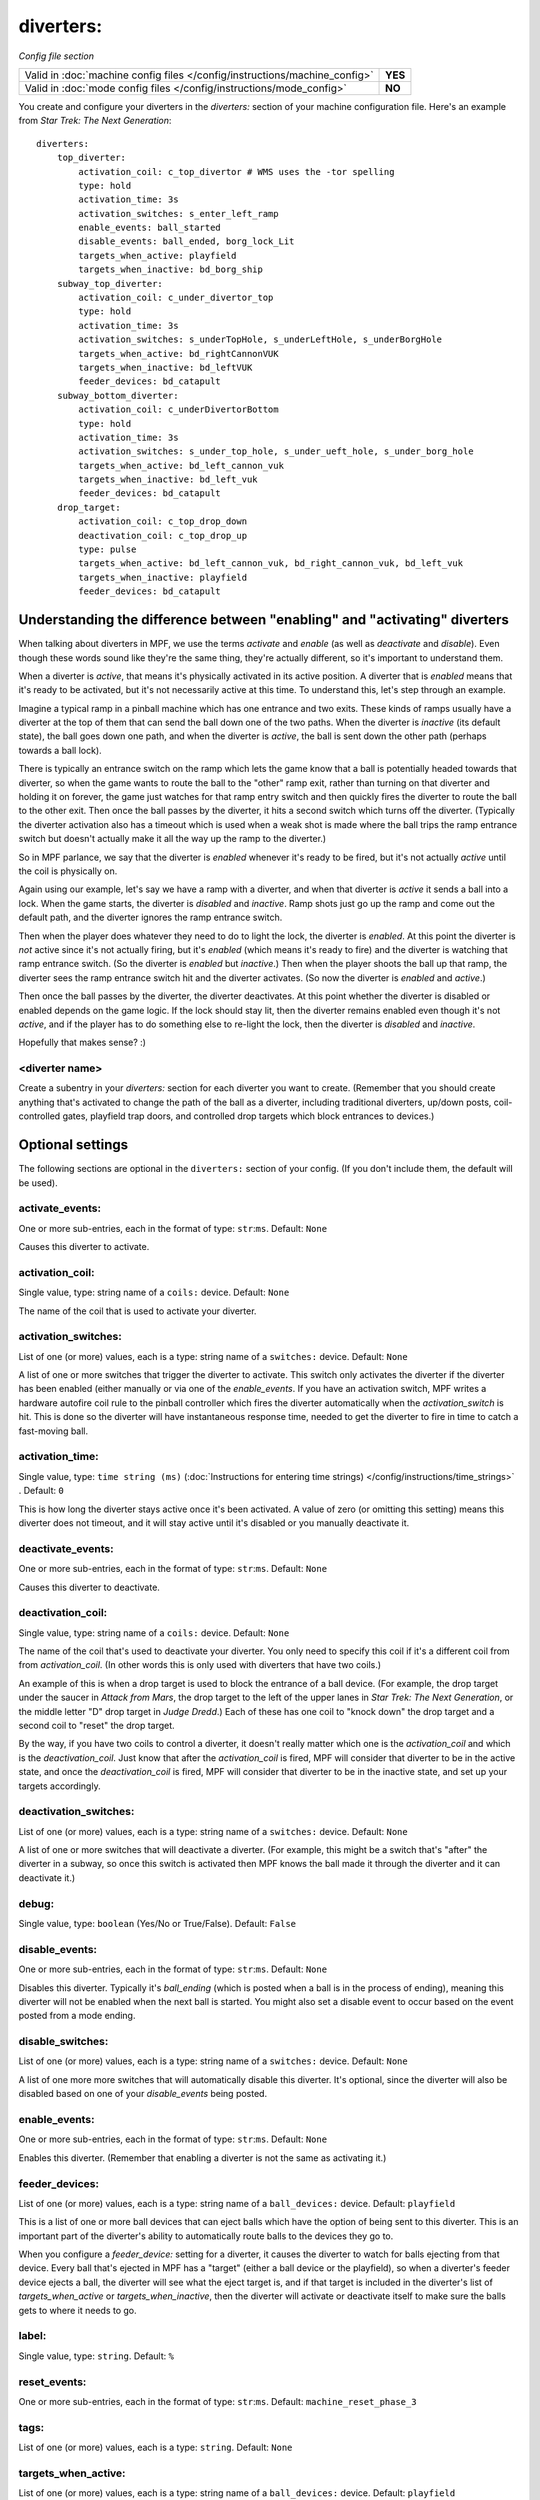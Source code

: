 diverters:
==========

*Config file section*

+----------------------------------------------------------------------------+---------+
| Valid in :doc:`machine config files </config/instructions/machine_config>` | **YES** |
+----------------------------------------------------------------------------+---------+
| Valid in :doc:`mode config files </config/instructions/mode_config>`       | **NO**  |
+----------------------------------------------------------------------------+---------+

.. overview

You create and configure your diverters in the *diverters:* section of
your machine configuration file. Here's an example from *Star Trek: The Next Generation*:

::

    diverters:
        top_diverter:
            activation_coil: c_top_divertor # WMS uses the -tor spelling
            type: hold
            activation_time: 3s
            activation_switches: s_enter_left_ramp
            enable_events: ball_started
            disable_events: ball_ended, borg_lock_Lit
            targets_when_active: playfield
            targets_when_inactive: bd_borg_ship
        subway_top_diverter:
            activation_coil: c_under_divertor_top
            type: hold
            activation_time: 3s
            activation_switches: s_underTopHole, s_underLeftHole, s_underBorgHole
            targets_when_active: bd_rightCannonVUK
            targets_when_inactive: bd_leftVUK
            feeder_devices: bd_catapult
        subway_bottom_diverter:
            activation_coil: c_underDivertorBottom
            type: hold
            activation_time: 3s
            activation_switches: s_under_top_hole, s_under_ueft_hole, s_under_borg_hole
            targets_when_active: bd_left_cannon_vuk
            targets_when_inactive: bd_left_vuk
            feeder_devices: bd_catapult
        drop_target:
            activation_coil: c_top_drop_down
            deactivation_coil: c_top_drop_up
            type: pulse
            targets_when_active: bd_left_cannon_vuk, bd_right_cannon_vuk, bd_left_vuk
            targets_when_inactive: playfield
            feeder_devices: bd_catapult

Understanding the difference between "enabling" and "activating" diverters
--------------------------------------------------------------------------

When talking about diverters in MPF, we use the terms *activate* and
*enable* (as well as *deactivate* and *disable*). Even though these
words sound like they're the same thing, they're actually different,
so it's important to understand them.

When a diverter is *active*, that
means it's physically activated in its active position. A diverter
that is *enabled* means that it's ready to be activated, but it's not
necessarily active at this time. To understand this, let's step
through an example.

Imagine a typical ramp in a pinball machine which
has one entrance and two exits. These kinds of ramps usually have a
diverter at the top of them that can send the ball down one of the two
paths. When the diverter is *inactive* (its default state), the ball
goes down one path, and when the diverter is *active*, the ball is
sent down the other path (perhaps towards a ball lock).

There is
typically an entrance switch on the ramp which lets the game know that
a ball is potentially headed towards that diverter, so when the game
wants to route the ball to the "other" ramp exit, rather than turning
on that diverter and holding it on forever, the game just watches for
that ramp entry switch and then quickly fires the diverter to route
the ball to the other exit. Then once the ball passes by the diverter,
it hits a second switch which turns off the diverter. (Typically the
diverter activation also has a timeout which is used when a weak shot
is made where the ball trips the ramp entrance switch but doesn't
actually make it all the way up the ramp to the diverter.)

So in MPF
parlance, we say that the diverter is *enabled* whenever it's ready to
be fired, but it's not actually *active* until the coil is physically
on.

Again using our example, let's say we have a ramp with a diverter,
and when that diverter is *active* it sends a ball into a lock. When
the game starts, the diverter is *disabled* and *inactive*. Ramp shots
just go up the ramp and come out the default path, and the diverter
ignores the ramp entrance switch.

Then when the player does whatever
they need to do to light the lock, the diverter is *enabled*. At this
point the diverter is *not* active since it's not actually firing, but
it's *enabled* (which means it's ready to fire) and the diverter is
watching that ramp entrance switch. (So the diverter is *enabled* but
*inactive*.) Then when the player shoots the ball up that ramp, the
diverter sees the ramp entrance switch hit and the diverter activates.
(So now the diverter is *enabled* and *active*.)

Then once the ball
passes by the diverter, the diverter deactivates. At this point
whether the diverter is disabled or enabled depends on the game logic.
If the lock should stay lit, then the diverter remains enabled even
though it's not *active*, and if the player has to do something else
to re-light the lock, then the diverter is *disabled* and *inactive*.

Hopefully that makes sense? :)

<diverter name>
~~~~~~~~~~~~~~~

Create a subentry in your *diverters:* section for each diverter you
want to create. (Remember that you should create anything that's
activated to change the path of the ball as a diverter, including
traditional diverters, up/down posts, coil-controlled gates, playfield
trap doors, and controlled drop targets which block entrances to
devices.)

Optional settings
-----------------

The following sections are optional in the ``diverters:`` section of your config. (If you don't include them, the default will be used).

activate_events:
~~~~~~~~~~~~~~~~
One or more sub-entries, each in the format of type: ``str``:``ms``. Default: ``None``

Causes this diverter to activate.

activation_coil:
~~~~~~~~~~~~~~~~
Single value, type: string name of a ``coils:`` device. Default: ``None``

The name of the coil that is used to activate your diverter.

activation_switches:
~~~~~~~~~~~~~~~~~~~~
List of one (or more) values, each is a type: string name of a ``switches:`` device. Default: ``None``

A list of one or more switches that trigger the diverter to activate.
This switch only activates the diverter if the diverter has been
enabled (either manually or via one of the *enable_events*. If you
have an activation switch, MPF writes a hardware autofire coil rule to
the pinball controller which fires the diverter automatically when the
*activation_switch* is hit. This is done so the diverter will have
instantaneous response time, needed to get the diverter to fire in
time to catch a fast-moving ball.

activation_time:
~~~~~~~~~~~~~~~~
Single value, type: ``time string (ms)`` (:doc:`Instructions for entering time strings) </config/instructions/time_strings>` . Default: ``0``

This is how long the diverter stays active once it's been activated.
A value of zero (or omitting
this setting) means this diverter does not timeout, and it will stay
active until it's disabled or you manually deactivate it.

deactivate_events:
~~~~~~~~~~~~~~~~~~
One or more sub-entries, each in the format of type: ``str``:``ms``. Default: ``None``

Causes this diverter to deactivate.

deactivation_coil:
~~~~~~~~~~~~~~~~~~
Single value, type: string name of a ``coils:`` device. Default: ``None``

The name of the coil that's used to deactivate your diverter. You only
need to specify this coil if it's a different coil from from
*activation_coil*. (In other words this is only used with diverters
that have two coils.)

An example of this is when a drop target is used
to block the entrance of a ball device. (For example, the drop target
under the saucer in *Attack from Mars*, the drop target to the left of
the upper lanes in *Star Trek: The Next Generation*, or the middle
letter "D" drop target in *Judge Dredd*.) Each of these has one coil
to "knock down" the drop target and a second coil to "reset" the drop
target.

By the way, if you have two coils to control a diverter, it
doesn't really matter which one is the *activation_coil* and which is
the *deactivation_coil*. Just know that after the *activation_coil* is
fired, MPF will consider that diverter to be in the active state, and
once the *deactivation_coil* is fired, MPF will consider that diverter
to be in the inactive state, and set up your targets accordingly.

deactivation_switches:
~~~~~~~~~~~~~~~~~~~~~~
List of one (or more) values, each is a type: string name of a ``switches:`` device. Default: ``None``

A list of one or more switches that will deactivate a diverter. (For
example, this might be a switch that's "after" the diverter in a
subway, so once this switch is activated then MPF knows the ball made
it through the diverter and it can deactivate it.)

debug:
~~~~~~
Single value, type: ``boolean`` (Yes/No or True/False). Default: ``False``

.. todo::
   Add description.

disable_events:
~~~~~~~~~~~~~~~
One or more sub-entries, each in the format of type: ``str``:``ms``. Default: ``None``

Disables this diverter. Typically it's *ball_ending* (which is posted
when a ball is in the process of ending), meaning this diverter will
not be enabled when the next ball is started. You might also set a
disable event to occur based on the event posted from a mode ending.

disable_switches:
~~~~~~~~~~~~~~~~~
List of one (or more) values, each is a type: string name of a ``switches:`` device. Default: ``None``

A list of one more more switches that will automatically disable this
diverter. It's optional, since the diverter will also be disabled
based on one of your *disable_events* being posted.

enable_events:
~~~~~~~~~~~~~~
One or more sub-entries, each in the format of type: ``str``:``ms``. Default: ``None``

Enables this diverter. (Remember that enabling a diverter is not the
same as activating it.)

feeder_devices:
~~~~~~~~~~~~~~~
List of one (or more) values, each is a type: string name of a ``ball_devices:`` device. Default: ``playfield``

This is a list of one or more ball devices that can eject balls which
have the option of being sent to this diverter. This is an important
part of the diverter's ability to automatically route balls to the
devices they go to.

When you configure a *feeder_device:* setting for
a diverter, it causes the diverter to watch for balls ejecting from
that device. Every ball that's ejected in MPF has a "target" (either a
ball device or the playfield), so when a diverter's feeder device
ejects a ball, the diverter will see what the eject target is, and if
that target is included in the diverter's list of
*targets_when_active* or *targets_when_inactive*, then the diverter
will activate or deactivate itself to make sure the balls gets to
where it needs to go.

label:
~~~~~~
Single value, type: ``string``. Default: ``%``

.. todo::
   Add description.

reset_events:
~~~~~~~~~~~~~
One or more sub-entries, each in the format of type: ``str``:``ms``. Default: ``machine_reset_phase_3``

.. todo::
   Add description.

tags:
~~~~~
List of one (or more) values, each is a type: ``string``. Default: ``None``

.. todo::
   Add description.

targets_when_active:
~~~~~~~~~~~~~~~~~~~~
List of one (or more) values, each is a type: string name of a ``ball_devices:`` device. Default: ``playfield``

This is a list of *all* ball devices that can be reached by a ball
passing through this diverter when it's active. Valid options include
the names of ball devices and the word "playfield."

This setting
exists because diverters in MPF can be configured so that they
automatically activate or deactivate when one of their target devices
wants a ball. For example, if you have a diverter on a ramp that will
route a ball to a lock when its active, you can add the name of that
ball device here. Then if that device ever needs a ball, the diverter
will automatically activate to send a ball there. This greatly
simplifies programming, because all you have to do is essentially say,
"I want this device to have a ball," and MPF will make sure the
diverter sets itself appropriately to get a ball to that device.

Let's
look at the diverter configuration from *Star Trek: The Next
Generation* included at the top of this section for an example. In the
settings for the *dropTarget* diverter, notice that there are three
items in the *targets_when_active:* list: *bd_leftCannonVUK*,
*bd_rightCannonVUK*, and *bd_leftVUK*. This means that when this
diverter is active, balls passing through it are able to reach any one
of those three ball devices. Note that this particular diverter
doesn't exactly know how the ball gets to any of those devices—that's
actually handled via additional downstream diverters (
*subwayTopDiverter* and *subwayBottomDiverter*). All the *dropTarget*
diverter needs to know is, "If a ball needs to go to one of these
three diverters, then I better be active."

targets_when_inactive:
~~~~~~~~~~~~~~~~~~~~~~
List of one (or more) values, each is a type: string name of a ``ball_devices:`` device. Default: ``playfield``

This is exactly like the *target_when_active:*above, except it
represents the target devices that a ball can reach when this diverter
is disabled. Looking at the same *dropTarget* diverter example from
above, we see that when the *dropTarget* is inactive, the ball is
routed to the playfield.

type:
~~~~~
Single value, type: one of the following options: hold, pulse. Default: ``hold``

Specifies how the *activation_coil* should be activated. You have two
options here:

+ ``pulse`` - MPF will pulse the coil to activate the diverter.
+ ``hold`` - MPF should hold the diverter coil in a constant state of
  "on" when the diverter is active. Note that if the coil is configured
  with a *hold_power*, then it will use that pwm pattern to hold the
  coil on. If no *hold_power* is configured, then MPF will use a
  continuous enable to hold the coil. (In this case you would need to
  add *allow_enable: true* to that coil's configuration in the *coils:*
  section of your machine configuration file.)

